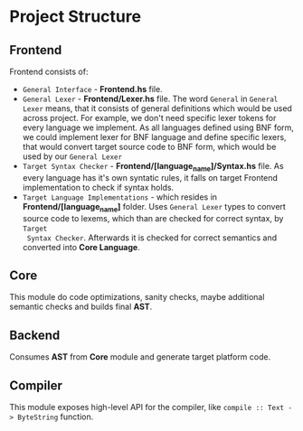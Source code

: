 * Project Structure

** Frontend
   Frontend consists of:
   - =General Interface= - *Frontend.hs* file.
   - =General Lexer= - *Frontend/Lexer.hs* file.
     The word =General= in =General Lexer= means, that it consists of general definitions which would be
     used across project. For example, we don't need specific lexer tokens for every language we implement.
     As all languages defined using BNF form, we could implement lexer for BNF language and define specific lexers,
     that would convert target source code to BNF form, which would be used by our =General Lexer=
   - =Target Syntax Checker= - *Frontend/[language_name]/Syntax.hs* file.
     As every language has it's own syntatic rules, it falls on target Frontend implementation to check if syntax holds.
   - =Target Language Implementations= - which resides in *Frontend/[language_name]* folder.
     Uses =General Lexer= types to convert source code to lexems, which than are checked for correct syntax, by =Target
     Syntax Checker=. Afterwards it is checked for correct semantics and converted into *Core Language*.


** Core
   This module do code optimizations, sanity checks, maybe additional semantic checks and builds final *AST*.

** Backend
   Consumes *AST* from *Core* module and generate target platform code.

** Compiler
   This module exposes high-level API for the compiler, like ~compile :: Text -> ByteString~ function.
